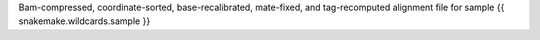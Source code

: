 Bam-compressed, coordinate-sorted, base-recalibrated, mate-fixed, and tag-recomputed alignment file for sample {{ snakemake.wildcards.sample }}
